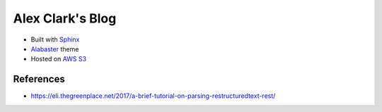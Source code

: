 Alex Clark's Blog
=================

.. image:: screenshot.png

- Built with `Sphinx <http://www.sphinx-doc.org/>`_
- `Alabaster <http://alabaster.readthedocs.io/>`_ theme
- Hosted on `AWS S3 <https://aws.amazon.com/blogs/compute/implementing-default-directory-indexes-in-amazon-s3-backed-amazon-cloudfront-origins-using-lambdaedge/>`_

References
----------

- https://eli.thegreenplace.net/2017/a-brief-tutorial-on-parsing-restructuredtext-rest/
